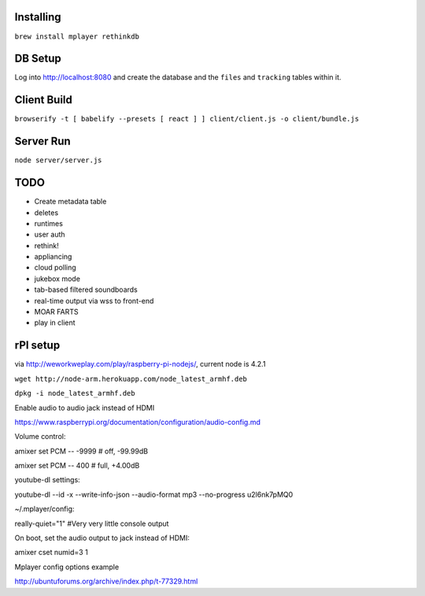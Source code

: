 .. role:: strike

Installing
==========

``brew install mplayer rethinkdb``

DB Setup
========
Log into http://localhost:8080 and create the database and the ``files`` and ``tracking`` tables within it.

Client Build
============
``browserify -t [ babelify --presets [ react ] ] client/client.js -o client/bundle.js``

Server Run
==========
``node server/server.js``

TODO
====
- Create metadata table
- deletes
- runtimes
- user auth
- :strike:`rethink!`
- appliancing
- cloud polling
- jukebox mode
- tab-based filtered soundboards
- real-time output via wss to front-end
- MOAR FARTS
- play in client

rPI setup
=========

via http://weworkweplay.com/play/raspberry-pi-nodejs/, current node is 4.2.1

``wget http://node-arm.herokuapp.com/node_latest_armhf.deb``

``dpkg -i node_latest_armhf.deb``

Enable audio to audio jack instead of HDMI

https://www.raspberrypi.org/documentation/configuration/audio-config.md

Volume control::

amixer set PCM -- -9999  # off, -99.99dB

amixer set PCM -- 400    # full, +4.00dB

youtube-dl settings::

youtube-dl --id -x --write-info-json --audio-format mp3 --no-progress u2l6nk7pMQ0

~/.mplayer/config::

really-quiet="1" #Very very little console output

On boot, set the audio output to jack instead of HDMI::

amixer cset numid=3 1

Mplayer config options example

http://ubuntuforums.org/archive/index.php/t-77329.html